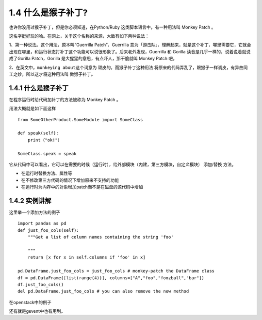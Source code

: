 1.4 什么是猴子补丁?
===================

也许你没用过猴子补丁，但是你必须知道，在Python/Ruby
这类脚本语言中，有一种用法叫 Monkey Patch 。

这名字挺好玩的哈。在网上，关于这个名称的来源，大致有如下两种说法：

1、第一种说法。这个用法，原本叫“Guerrilla Patch”，Guerrilla
意为「游击队」，理解起来，就是这个补丁，哪里需要它，它就会出现在哪里，和运行状态打补丁这个功能可以说很形象了。后来老外发现，Guerrilla
和 Gorilla 读音是几乎一样的，说着说着就说成了Gorilla Patch，Gorilla
是大猩猩的意思，有点吓人，那干脆就叫 Monkey Patch 吧。

2、在英文中，\ ``monkeying about``\ 这个词意为
顽皮的，而猴子补丁这种用法
将原来的代码弄乱了，跟猴子一样调皮，有异曲同工之妙，所以这才将这种用法叫
做猴子补丁。

.. _什么是猴子补丁-1:

1.4.1 什么是猴子补丁
--------------------

在程序运行时给代码加补丁的方法被称为 Monkey Patch 。

用法大概就是如下面这样

::

   from SomeOtherProduct.SomeModule import SomeClass

   def speak(self):
       print（"ok!"）

   SomeClass.speak = speak

它从代码中可以看出，它可以在需要的时候（运行时），给外部模块（内建，第三方模块，自定义模块）
添加/替换 方法。

-  在运行时替换方法、属性等
-  在不修改第三方代码的情况下增加原来不支持的功能
-  在运行时为内存中的对象增加patch而不是在磁盘的源代码中增加

1.4.2 实例讲解
--------------

这里举一个添加方法的例子

::

   import pandas as pd
   def just_foo_cols(self):
       """Get a list of column names containing the string 'foo'

       """
       return [x for x in self.columns if 'foo' in x]

   pd.DataFrame.just_foo_cols = just_foo_cols # monkey-patch the DataFrame class
   df = pd.DataFrame([list(range(4))], columns=["A","foo","foozball","bar"])
   df.just_foo_cols()
   del pd.DataFrame.just_foo_cols # you can also remove the new method

在openstack中的例子

|image0|

还有就是gevent中也有用到。

.. |image0| image:: http://image.python-online.cn/20190404215330.png


